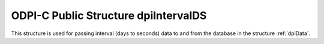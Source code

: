 .. _dpiIntervalDS:

ODPI-C Public Structure dpiIntervalDS
-------------------------------------

This structure is used for passing interval (days to seconds) data to and from
the database in the structure :ref:`dpiData`.

.. member:: int32_t dpiIntervalDS.days

    Specifies the number of days in the interval.

.. member:: int32_t dpiIntervalDS.hours

    Specifies the number of hours in the interval.

.. member:: int32_t dpiIntervalDS.minutes

    Specifies the number of minutes in the interval.

.. member:: int32_t dpiIntervalDS.seconds

    Specifies the number of seconds in the interval.

.. member:: int32_t dpiIntervalDS.fseconds

    Specifies the number of fractional seconds in the interval (in
    nanoseconds).

